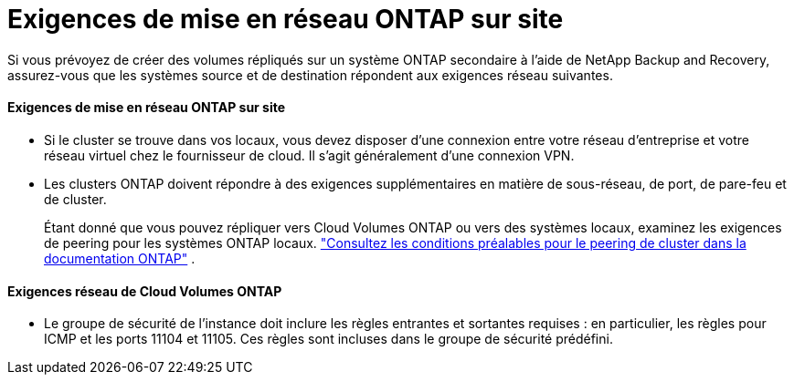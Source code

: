 = Exigences de mise en réseau ONTAP sur site
:allow-uri-read: 


Si vous prévoyez de créer des volumes répliqués sur un système ONTAP secondaire à l'aide de NetApp Backup and Recovery, assurez-vous que les systèmes source et de destination répondent aux exigences réseau suivantes.



==== Exigences de mise en réseau ONTAP sur site

* Si le cluster se trouve dans vos locaux, vous devez disposer d’une connexion entre votre réseau d’entreprise et votre réseau virtuel chez le fournisseur de cloud.  Il s’agit généralement d’une connexion VPN.
* Les clusters ONTAP doivent répondre à des exigences supplémentaires en matière de sous-réseau, de port, de pare-feu et de cluster.
+
Étant donné que vous pouvez répliquer vers Cloud Volumes ONTAP ou vers des systèmes locaux, examinez les exigences de peering pour les systèmes ONTAP locaux. https://docs.netapp.com/us-en/ontap-sm-classic/peering/reference_prerequisites_for_cluster_peering.html["Consultez les conditions préalables pour le peering de cluster dans la documentation ONTAP"^] .





==== Exigences réseau de Cloud Volumes ONTAP

* Le groupe de sécurité de l'instance doit inclure les règles entrantes et sortantes requises : en particulier, les règles pour ICMP et les ports 11104 et 11105.  Ces règles sont incluses dans le groupe de sécurité prédéfini.

